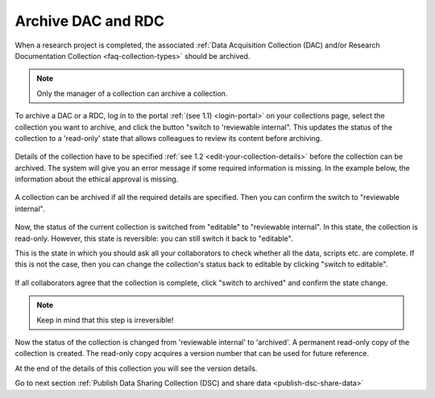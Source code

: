 .. _archive-dac-rdc:

Archive DAC and RDC
===================

When a research project is completed, the associated :ref:`Data Acquisition Collection (DAC) and/or Research Documentation Collection <faq-collection-types>` should be archived.

.. note:: 

    Only the manager of a collection can archive a collection.

To archive a DAC or a RDC, log in to the portal :ref:`(see 1.1) <login-portal>` on your collections page, select the collection you want to archive, and click the button "switch to 'reviewable internal". This updates the status of the collection to a 'read-only' state that allows colleagues to review its content before archiving.


.. figure:: images/switch_to_reviewable_internal.jpg

Details of the collection have to be specified :ref:`see 1.2 <edit-your-collection-details>` before the collection can be archived. The system will give you an error message if some required information is missing. In the example below, the information about the ethical approval is missing.

.. figure:: images/s3_1.png

A collection can be archived if all the required details are specified. Then you can confirm the switch to "reviewable internal".

.. figure:: images/confirm_switch_state.jpg

Now, the status of the current collection is switched from "editable" to "reviewable internal". In this state, the collection is read-only. However, this state is reversible: you can still switch it back to "editable".

This is the state in which you should ask all your collaborators to check whether all the data, scripts etc. are complete. If this is not the case, then you can change the collection's status back to editable by clicking "switch to editable".

.. figure:: images/switch_back_to_editable.jpg

If all collaborators agree that the collection is complete, click "switch to archived" and confirm the state change.

.. note::

    Keep in mind that this step is irreversible!

.. figure:: images/confirm_to_archive.jpg

Now the status of the collection is changed from 'reviewable internal' to 'archived'. A permanent read-only copy of the collection is created. The read-only copy acquires a version number that can be used for future reference.

At the end of the details of this collection you will see the version details.

Go to next section :ref:`Publish Data Sharing Collection (DSC) and share data <publish-dsc-share-data>`
